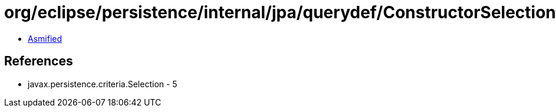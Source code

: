= org/eclipse/persistence/internal/jpa/querydef/ConstructorSelectionImpl.class

 - link:ConstructorSelectionImpl-asmified.java[Asmified]

== References

 - javax.persistence.criteria.Selection - 5
